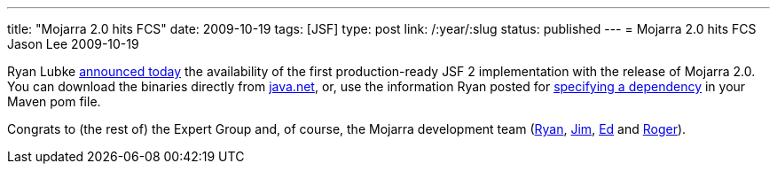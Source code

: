 ---
title: "Mojarra 2.0 hits FCS"
date: 2009-10-19
tags: [JSF]
type: post
link: /:year/:slug
status: published
---
= Mojarra 2.0 hits FCS
Jason Lee
2009-10-19

Ryan Lubke http://blogs.sun.com/rlubke/entry/mojarra_2_0_0_is[announced today] the availability of the first production-ready JSF 2 implementation with the release of Mojarra 2.0.  You can download the binaries directly from https://javaserverfaces.dev.java.net/[java.net], or, use the information Ryan posted for https://javaserverfaces.dev.java.net/maven2.html[specifying a dependency] in your Maven pom file.

Congrats to (the rest of) the Expert Group and, of course, the Mojarra development team (http://blogs.sun.com/rlubke[Ryan], http://weblogs.java.net/blog/driscoll[Jim], http://weblogs.java.net/blog/edburns[Ed] and http://weblogs.java.net/blog/rogerk[Roger]).
